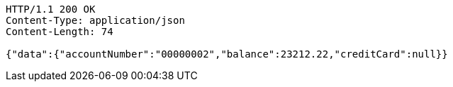[source,http,options="nowrap"]
----
HTTP/1.1 200 OK
Content-Type: application/json
Content-Length: 74

{"data":{"accountNumber":"00000002","balance":23212.22,"creditCard":null}}
----